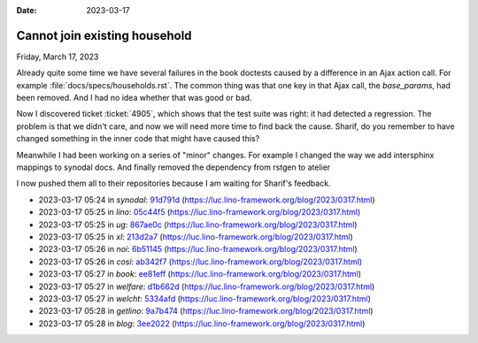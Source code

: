 :date: 2023-03-17

==============================
Cannot join existing household
==============================

Friday, March 17, 2023

Already quite some time we have several failures in the book doctests caused by
a difference in an Ajax action call. For example
:file:`docs/specs/households.rst`. The common thing was that one key in that Ajax
call, the `base_params`, had been removed. And I had no idea whether that was
good or bad.

Now I discovered ticket :ticket:`4905`, which shows that the test suite was
right: it had detected a regression. The problem is that we didn't care, and now
we will need more time to find back the cause. Sharif, do you remember to have
changed something in the inner code that might have caused this?

Meanwhile I had been working on a series of "minor" changes.
For example I changed the way we add intersphinx mappings to synodal docs.
And finally removed the dependency from rstgen to atelier

I now pushed them all
to their repositories because I am waiting for Sharif's feedback.


- 2023-03-17 05:24 in *synodal*:
  `91d791d <git@gitlab.com:lino-framework/synodal.git>`__
  (https://luc.lino-framework.org/blog/2023/0317.html)
- 2023-03-17 05:25 in *lino*:
  `05c44f5 <git@gitlab.com:lino-framework/lino.git>`__
  (https://luc.lino-framework.org/blog/2023/0317.html)
- 2023-03-17 05:25 in *ug*:
  `867ae0c <git@gitlab.com:lino-framework/ug.git>`__
  (https://luc.lino-framework.org/blog/2023/0317.html)
- 2023-03-17 05:25 in *xl*:
  `213d2a7 <git@gitlab.com:lino-framework/xl.git>`__
  (https://luc.lino-framework.org/blog/2023/0317.html)
- 2023-03-17 05:26 in *noi*:
  `6b51145 <git@gitlab.com:lino-framework/noi.git>`__
  (https://luc.lino-framework.org/blog/2023/0317.html)
- 2023-03-17 05:26 in *cosi*:
  `ab342f7 <git@gitlab.com:lino-framework/cosi.git>`__
  (https://luc.lino-framework.org/blog/2023/0317.html)
- 2023-03-17 05:27 in *book*:
  `ee81eff <git@gitlab.com:lino-framework/book.git>`__
  (https://luc.lino-framework.org/blog/2023/0317.html)
- 2023-03-17 05:27 in *welfare*:
  `d1b662d <git@gitlab.com:lino-framework/welfare.git>`__
  (https://luc.lino-framework.org/blog/2023/0317.html)
- 2023-03-17 05:27 in *welcht*:
  `5334afd <git@gitlab.com:lino-framework/welcht.git>`__
  (https://luc.lino-framework.org/blog/2023/0317.html)
- 2023-03-17 05:28 in *getlino*:
  `9a7b474 <git@gitlab.com:lino-framework/getlino.git>`__
  (https://luc.lino-framework.org/blog/2023/0317.html)
- 2023-03-17 05:28 in *blog*:
  `3ee2022 <https://github.com/lsaffre/blog/commit/13cbfccf0d7b9e7147434ac9a76fac9033ee2022>`__
  (https://luc.lino-framework.org/blog/2023/0317.html)
